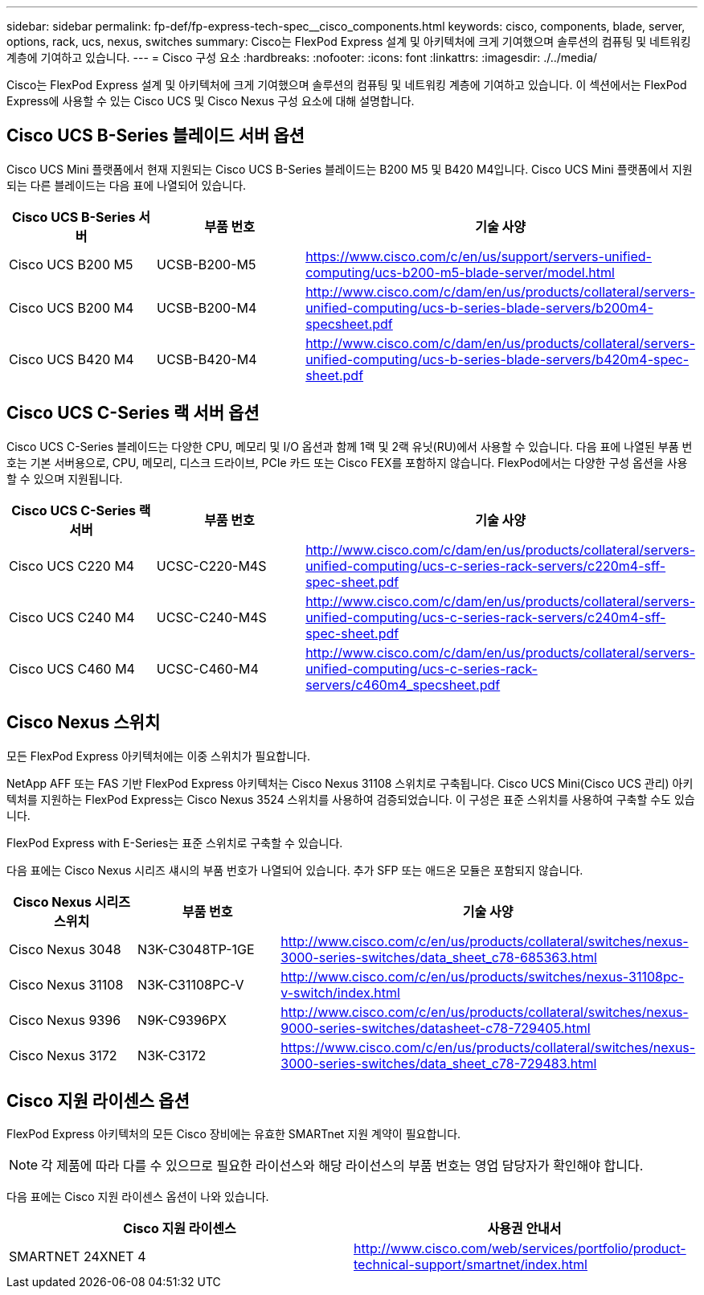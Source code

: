 ---
sidebar: sidebar 
permalink: fp-def/fp-express-tech-spec__cisco_components.html 
keywords: cisco, components, blade, server, options, rack, ucs, nexus, switches 
summary: Cisco는 FlexPod Express 설계 및 아키텍처에 크게 기여했으며 솔루션의 컴퓨팅 및 네트워킹 계층에 기여하고 있습니다. 
---
= Cisco 구성 요소
:hardbreaks:
:nofooter: 
:icons: font
:linkattrs: 
:imagesdir: ./../media/


Cisco는 FlexPod Express 설계 및 아키텍처에 크게 기여했으며 솔루션의 컴퓨팅 및 네트워킹 계층에 기여하고 있습니다. 이 섹션에서는 FlexPod Express에 사용할 수 있는 Cisco UCS 및 Cisco Nexus 구성 요소에 대해 설명합니다.



== Cisco UCS B-Series 블레이드 서버 옵션

Cisco UCS Mini 플랫폼에서 현재 지원되는 Cisco UCS B-Series 블레이드는 B200 M5 및 B420 M4입니다. Cisco UCS Mini 플랫폼에서 지원되는 다른 블레이드는 다음 표에 나열되어 있습니다.

|===
| Cisco UCS B-Series 서버 | 부품 번호 | 기술 사양 


| Cisco UCS B200 M5 | UCSB-B200-M5 | https://www.cisco.com/c/en/us/support/servers-unified-computing/ucs-b200-m5-blade-server/model.html[] 


| Cisco UCS B200 M4 | UCSB-B200-M4 | http://www.cisco.com/c/dam/en/us/products/collateral/servers-unified-computing/ucs-b-series-blade-servers/b200m4-specsheet.pdf[] 


| Cisco UCS B420 M4 | UCSB-B420-M4 | http://www.cisco.com/c/dam/en/us/products/collateral/servers-unified-computing/ucs-b-series-blade-servers/b420m4-spec-sheet.pdf[] 
|===


== Cisco UCS C-Series 랙 서버 옵션

Cisco UCS C-Series 블레이드는 다양한 CPU, 메모리 및 I/O 옵션과 함께 1랙 및 2랙 유닛(RU)에서 사용할 수 있습니다. 다음 표에 나열된 부품 번호는 기본 서버용으로, CPU, 메모리, 디스크 드라이브, PCIe 카드 또는 Cisco FEX를 포함하지 않습니다. FlexPod에서는 다양한 구성 옵션을 사용할 수 있으며 지원됩니다.

|===
| Cisco UCS C-Series 랙 서버 | 부품 번호 | 기술 사양 


| Cisco UCS C220 M4 | UCSC-C220-M4S | http://www.cisco.com/c/dam/en/us/products/collateral/servers-unified-computing/ucs-c-series-rack-servers/c220m4-sff-spec-sheet.pdf[] 


| Cisco UCS C240 M4 | UCSC-C240-M4S | http://www.cisco.com/c/dam/en/us/products/collateral/servers-unified-computing/ucs-c-series-rack-servers/c240m4-sff-spec-sheet.pdf[] 


| Cisco UCS C460 M4 | UCSC-C460-M4 | http://www.cisco.com/c/dam/en/us/products/collateral/servers-unified-computing/ucs-c-series-rack-servers/c460m4_specsheet.pdf[] 
|===


== Cisco Nexus 스위치

모든 FlexPod Express 아키텍처에는 이중 스위치가 필요합니다.

NetApp AFF 또는 FAS 기반 FlexPod Express 아키텍처는 Cisco Nexus 31108 스위치로 구축됩니다. Cisco UCS Mini(Cisco UCS 관리) 아키텍처를 지원하는 FlexPod Express는 Cisco Nexus 3524 스위치를 사용하여 검증되었습니다. 이 구성은 표준 스위치를 사용하여 구축할 수도 있습니다.

FlexPod Express with E-Series는 표준 스위치로 구축할 수 있습니다.

다음 표에는 Cisco Nexus 시리즈 섀시의 부품 번호가 나열되어 있습니다. 추가 SFP 또는 애드온 모듈은 포함되지 않습니다.

|===
| Cisco Nexus 시리즈 스위치 | 부품 번호 | 기술 사양 


| Cisco Nexus 3048 | N3K-C3048TP-1GE | http://www.cisco.com/c/en/us/products/collateral/switches/nexus-3000-series-switches/data_sheet_c78-685363.html[] 


| Cisco Nexus 31108 | N3K-C31108PC-V | http://www.cisco.com/c/en/us/products/switches/nexus-31108pc-v-switch/index.html[] 


| Cisco Nexus 9396 | N9K-C9396PX | http://www.cisco.com/c/en/us/products/collateral/switches/nexus-9000-series-switches/datasheet-c78-729405.html[] 


| Cisco Nexus 3172 | N3K-C3172 | https://www.cisco.com/c/en/us/products/collateral/switches/nexus-3000-series-switches/data_sheet_c78-729483.html[] 
|===


== Cisco 지원 라이센스 옵션

FlexPod Express 아키텍처의 모든 Cisco 장비에는 유효한 SMARTnet 지원 계약이 필요합니다.


NOTE: 각 제품에 따라 다를 수 있으므로 필요한 라이선스와 해당 라이선스의 부품 번호는 영업 담당자가 확인해야 합니다.

다음 표에는 Cisco 지원 라이센스 옵션이 나와 있습니다.

|===
| Cisco 지원 라이센스 | 사용권 안내서 


| SMARTNET 24XNET 4 | http://www.cisco.com/web/services/portfolio/product-technical-support/smartnet/index.html[] 
|===